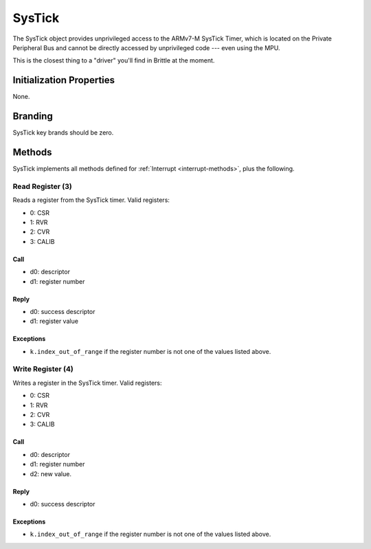 .. _kor-systick:

SysTick
=======

The SysTick object provides unprivileged access to the ARMv7-M SysTick Timer,
which is located on the Private Peripheral Bus and cannot be directly accessed
by unprivileged code --- even using the MPU.

This is the closest thing to a "driver" you'll find in Brittle at the moment.


Initialization Properties
-------------------------

None.


Branding
--------

SysTick key brands should be zero.


Methods
-------

SysTick implements all methods defined for :ref:`Interrupt <interrupt-methods>`,
plus the following.


Read Register (3)
~~~~~~~~~~~~~~~~~

Reads a register from the SysTick timer.  Valid registers:

- 0: CSR
- 1: RVR
- 2: CVR
- 3: CALIB

Call
####

- d0: descriptor
- d1: register number

Reply
#####

- d0: success descriptor
- d1: register value

Exceptions
##########

- ``k.index_out_of_range`` if the register number is not one of the values
  listed above.


Write Register (4)
~~~~~~~~~~~~~~~~~~

Writes a register in the SysTick timer.  Valid registers:

- 0: CSR
- 1: RVR
- 2: CVR
- 3: CALIB

Call
####

- d0: descriptor
- d1: register number
- d2: new value.

Reply
#####

- d0: success descriptor

Exceptions
##########

- ``k.index_out_of_range`` if the register number is not one of the values
  listed above.


